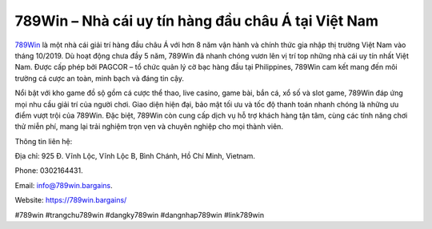 789Win – Nhà cái uy tín hàng đầu châu Á tại Việt Nam
===================================

`789Win <https://789win.bargains/>`_ là một nhà cái giải trí hàng đầu châu Á với hơn 8 năm vận hành và chính thức gia nhập thị trường Việt Nam vào tháng 10/2019. Dù hoạt động chưa đầy 5 năm, 789Win đã nhanh chóng vươn lên vị trí top những nhà cái uy tín nhất Việt Nam. Được cấp phép bởi PAGCOR – tổ chức quản lý cờ bạc hàng đầu tại Philippines, 789Win cam kết mang đến môi trường cá cược an toàn, minh bạch và đáng tin cậy. 

Nổi bật với kho game đồ sộ gồm cá cược thể thao, live casino, game bài, bắn cá, xổ số và slot game, 789Win đáp ứng mọi nhu cầu giải trí của người chơi. Giao diện hiện đại, bảo mật tối ưu và tốc độ thanh toán nhanh chóng là những ưu điểm vượt trội của 789Win. Đặc biệt, 789Win còn cung cấp dịch vụ hỗ trợ khách hàng tận tâm, cùng các tính năng chơi thử miễn phí, mang lại trải nghiệm trọn vẹn và chuyên nghiệp cho mọi thành viên.

Thông tin liên hệ: 

Địa chỉ: 925 Đ. Vĩnh Lộc, Vĩnh Lộc B, Bình Chánh, Hồ Chí Minh, Vietnam. 

Phone: 0302164431. 

Email: info@789win.bargains. 

Website: https://789win.bargains/ 

#789win #trangchu789win #dangky789win #dangnhap789win #link789win
